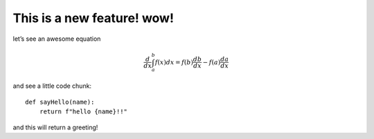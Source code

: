 **This is a new feature! wow!**
===============================

let’s see an awesome equation

.. math::  \frac{d}{dx} \int_a^b f(x) dx = f(b)\frac{db}{dx} - f(a)\frac{da}{dx} 

and see a little code chunk:

::

   def sayHello(name):
       return f"hello {name}!!"

and this will return a greeting!
